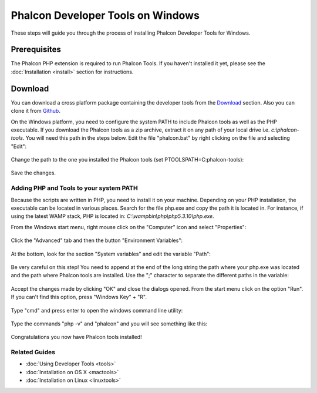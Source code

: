 Phalcon Developer Tools on Windows
==================================

These steps will guide you through the process of installing Phalcon Developer Tools for Windows.

Prerequisites
-------------
The Phalcon PHP extension is required to run Phalcon Tools. If you haven't installed it yet, please see the :doc:`Installation <install>` section for instructions.

Download
--------
You can download a cross platform package containing the developer tools from the Download_ section. Also you can clone it from Github_.

On the Windows platform, you need to configure the system PATH to include Phalcon tools as well as the PHP executable. If you download the Phalcon tools as a zip archive, extract it on any path of your local drive i.e. *c:\\phalcon-tools*. You will need this path in the steps below. Edit the file "phalcon.bat" by right clicking on the file and selecting "Edit":

.. figure:: ../_static/img/path-0.png
   :align: center

Change the path to the one you installed the Phalcon tools (set PTOOLSPATH=C:\phalcon-tools\):

.. figure:: ../_static/img/path-01.png
   :align: center

Save the changes.

Adding PHP and Tools to your system PATH
^^^^^^^^^^^^^^^^^^^^^^^^^^^^^^^^^^^^^^^^
Because the scripts are written in PHP, you need to install it on your machine. Depending on your PHP installation, the executable can be located in various places. Search for the file php.exe and copy the path it is located in. For instance, if using the latest WAMP stack, PHP is located in: *C:\\wamp\bin\\php\\php5.3.10\\php.exe*.

From the Windows start menu, right mouse click on the "Computer" icon and select "Properties":

.. figure:: ../_static/img/path-1.png
   :align: center

Click the "Advanced" tab and then the button "Environment Variables":

.. figure:: ../_static/img/path-2.png
   :align: center

At the bottom, look for the section "System variables" and edit the variable "Path":

.. figure:: ../_static/img/path-3.png
   :align: center

Be very careful on this step! You need to append at the end of the long string the path where your php.exe was located and the path where Phalcon tools are installed. Use the ";" character to separate the different paths in the variable:

.. figure:: ../_static/img/path-4.png
   :align: center

Accept the changes made by clicking "OK" and close the dialogs opened. From the start menu click on the option "Run". If you can't find this option, press "Windows Key" + "R".

.. figure:: ../_static/img/path-5.png
   :align: center

Type "cmd" and press enter to open the windows command line utility:

.. figure:: ../_static/img/path-6.png
   :align: center

Type the commands "php -v" and "phalcon" and you will see something like this:

.. figure:: ../_static/img/path-7.png
   :align: center

Congratulations you now have Phalcon tools installed!

Related Guides
^^^^^^^^^^^^^^
* :doc:`Using Developer Tools <tools>`
* :doc:`Installation on OS X <mactools>`
* :doc:`Installation on Linux <linuxtools>`

.. _Download: http://phalconphp.com/download
.. _Github: https://github.com/phalcon/phalcon-devtools
